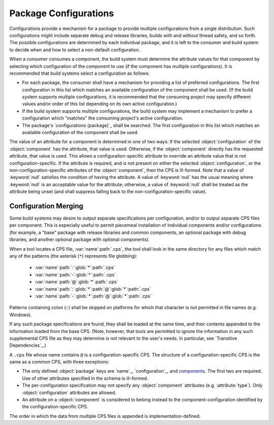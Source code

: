 Package Configurations
======================

Configurations provide a mechanism
for a package to provide multiple configurations
from a single distribution.
Such configurations might include
separate debug and release libraries,
builds with and without thread safety,
and so forth.
The possible configurations
are determined by each individual package,
and it is left to the consumer and build system
to decide when and how to select a non-default configuration.

When a consumer consumes a component,
the build system must determine the attribute values for that component
by selecting which configuration of the component to use
(if the component has multiple configurations).
It is recommended that build systems select a configuration as follows:

- For each package, the consumer shall have a mechanism
  for providing a list of preferred configurations.
  The first configuration in this list
  which matches an available configuration of the component
  shall be used.
  (If the build system supports multiple configurations,
  it is recommended that the consuming project
  may specify different values and/or order of this list
  depending on its own active configuration.)

- If the build system supports multiple configurations,
  the build system may implement a mechanism to prefer a configuration
  which "matches" the consuming project's active configuration.

- The package's `configurations (package)`_ shall be searched.
  The first configuration in this list
  which matches an available configuration of the component
  shall be used.

The value of an attribute for a component
is determined in one of two ways:
If the selected :object:`configuration`
of the :object:`component` has the attribute,
that value is used.
Otherwise, if the :object:`component`
directly has the requested attribute,
that value is used.
This allows a configuration-specific attribute
to override an attribute value that is not configuration-specific.
If the attribute is required,
and is not present on either the selected :object:`configuration`,
or the non-configuration-specific attributes of the :object:`component`,
then the CPS is ill-formed.
Note that a value of :keyword:`null`
satisfies the condition of having the attribute.
A value of :keyword:`null` has the usual meaning
where :keyword:`null` is an acceptable value for the attribute;
otherwise, a value of :keyword:`null`
shall be treated as the attribute being unset
(and shall suppress falling back to the non-configuration-specific value).

Configuration Merging
'''''''''''''''''''''

Some build systems may desire to output
separate specifications per configuration,
and/or to output separate CPS files per component.
This is especially useful to permit piecemeal installation
of individual components and/or configurations
(for example, a "base" package
with release libraries and common components,
an optional package with debug libraries,
and another optional package with optional components).

When a tool locates a CPS file, :var:`name`\ :path:`.cps`,
the tool shall look in the same directory for any files
which match any of the patterns
(the asterisk (``*``) represents file globbing):

  - :var:`name`\ :path:`:`\ :glob:`*`\ :path:`.cps`

  - :var:`name`\ :path:`-`\ :glob:`*`\ :path:`.cps`

  - :var:`name`\ :path:`@`\ :glob:`*`\ :path:`.cps`

  - :var:`name`\ :path:`:`\ :glob:`*`\ :path:`@`\ :glob:`*`\ :path:`.cps`

  - :var:`name`\ :path:`-`\ :glob:`*`\ :path:`@`\ :glob:`*`\ :path:`.cps`

Patterns containing colon (``:``) shall be skipped
on platforms for which that character
is not permitted in file names (e.g. Windows).

If any such package specifications are found,
they shall be loaded at the same time,
and their contents appended to the information loaded from the base CPS.
(Note, however, that tools are permitted
to ignore the information in any such supplemental CPS file
as they may determine is not relevant to the user's needs.
In particular, see `Transitive Dependencies`_.)

A ``.cps`` file whose name contains ``@``
is a configuration-specific CPS.
The structure of a configuration-specific CPS
is the same as a common CPS, with three exceptions:

- The only defined :object:`package` keys are
  `name`_, `configuration`_, and `components <components\ (package)>`_.
  The first two are required.
  Use of other attributes specified in the schema is ill-formed.

- The per-configuration specification may not specify
  any :object:`component` attributes (e.g. :attribute:`type`).
  Only :object:`configuration` attributes are allowed.

- An attribute on a :object:`component`
  is considered to belong instead
  to the component-configuration
  identified by the configuration-specific CPS.

The order in which the data from multiple CPS files is appended
is implementation-defined.

.. ... .. ... .. ... .. ... .. ... .. ... .. ... .. ... .. ... .. ... .. ... ..

.. kate: hl reStructuredText
